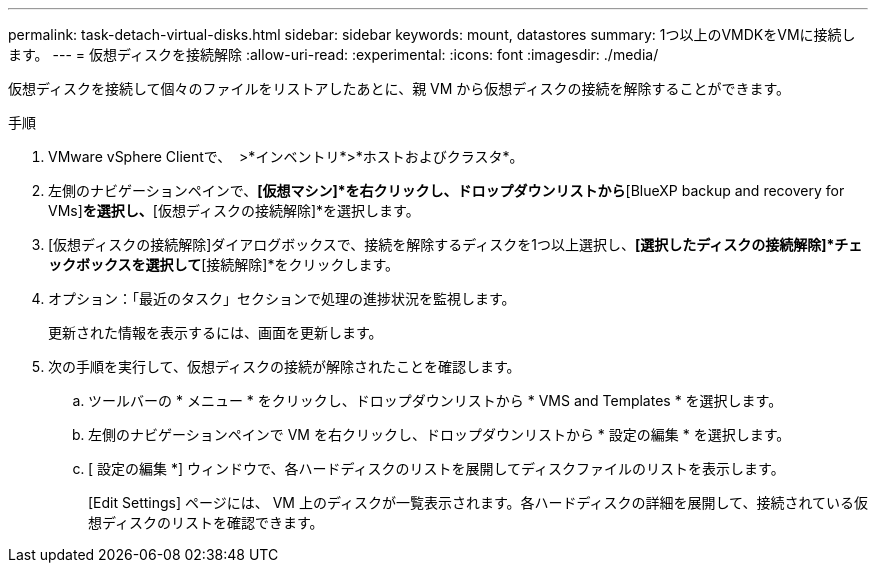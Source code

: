 ---
permalink: task-detach-virtual-disks.html 
sidebar: sidebar 
keywords: mount, datastores 
summary: 1つ以上のVMDKをVMに接続します。 
---
= 仮想ディスクを接続解除
:allow-uri-read: 
:experimental: 
:icons: font
:imagesdir: ./media/


[role="lead"]
仮想ディスクを接続して個々のファイルをリストアしたあとに、親 VM から仮想ディスクの接続を解除することができます。

.手順
. VMware vSphere Clientで、 image:menu_icon.png[""] >*インベントリ*>*ホストおよびクラスタ*。
. 左側のナビゲーションペインで、*[仮想マシン]*を右クリックし、ドロップダウンリストから*[BlueXP backup and recovery for VMs]*を選択し、*[仮想ディスクの接続解除]*を選択します。
. [仮想ディスクの接続解除]ダイアログボックスで、接続を解除するディスクを1つ以上選択し、*[選択したディスクの接続解除]*チェックボックスを選択して*[接続解除]*をクリックします。
. オプション：「最近のタスク」セクションで処理の進捗状況を監視します。
+
更新された情報を表示するには、画面を更新します。

. 次の手順を実行して、仮想ディスクの接続が解除されたことを確認します。
+
.. ツールバーの * メニュー * をクリックし、ドロップダウンリストから * VMS and Templates * を選択します。
.. 左側のナビゲーションペインで VM を右クリックし、ドロップダウンリストから * 設定の編集 * を選択します。
.. [ 設定の編集 *] ウィンドウで、各ハードディスクのリストを展開してディスクファイルのリストを表示します。
+
[Edit Settings] ページには、 VM 上のディスクが一覧表示されます。各ハードディスクの詳細を展開して、接続されている仮想ディスクのリストを確認できます。




